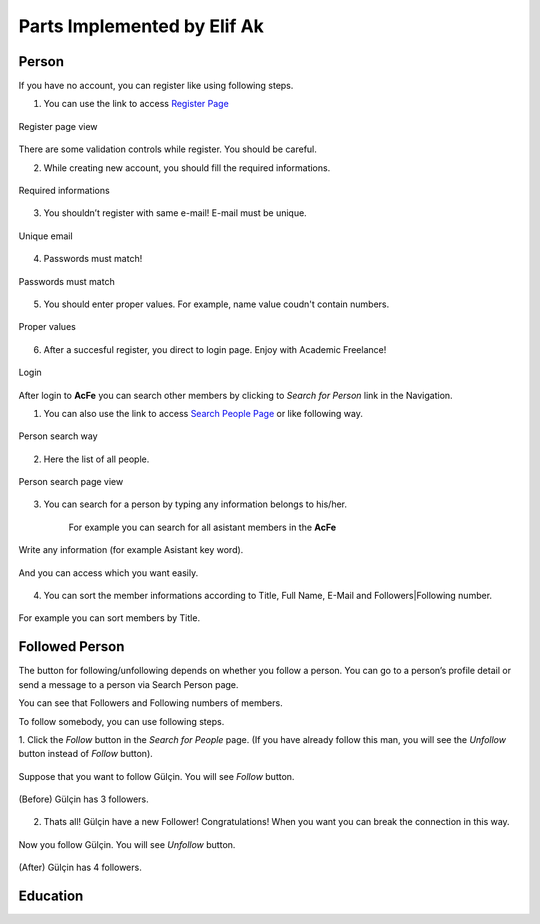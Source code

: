Parts Implemented by Elif Ak
============================

Person
------
If you have no account, you can register like using following steps.

1. You can use the link to access `Register Page <http://itucsdb1611.mybluemix.net/register>`_

.. figure:: member2/1-register_general.png
      :scale: 50 %
      :align: center
      :alt: Register page view

      Register page view


There are some validation controls while register. You should be careful.

2. While creating new account, you should fill the required informations.

.. figure:: member2/2-validation.png
      :scale: 50 %
      :align: center
      :alt: Required informations

      Required informations



3. You shouldn’t register with same e-mail! E-mail must be unique.

.. figure:: member2/3-unique_email.png
      :scale: 50 %
      :align: center
      :alt: Unique email

      Unique email



4. Passwords must match!

.. figure:: member2/4-match-password.png
      :scale: 50 %
      :align: center
      :alt: Passwords must match

      Passwords must match



5. You should enter proper values. For example, name value coudn't contain numbers.

.. figure:: member2/5-proper-values.png
      :scale: 50 %
      :align: center
      :alt: Proper values

      Proper values



6. After a succesful register, you direct to login page. Enjoy with Academic Freelance!

.. figure:: member2/6-login.png
      :scale: 50 %
      :align: center
      :alt: Login

      Login


After login to **AcFe** you can search other members by clicking to *Search for Person* link in the Navigation.

1. You can also use the link to access `Search People Page <http://itucsdb1611.mybluemix.net/people_search>`_ or like following way.


.. figure:: member2/7-searchpeople.png
      :scale: 50 %
      :align: center
      :alt: Person search way

      Person search way

2. Here the list of all people.


.. figure:: member2/8-list_people.png
      :scale: 50 %
      :align: center
      :alt: Person search page view

      Person search page view

3. You can search for a person by typing any information belongs to his/her.

	For example you can search for all asistant members in the **AcFe**


.. figure:: member2/9-filtering.png
      :scale: 50 %
      :align: center
      :alt: Person search by filtering

      Write any information (for example Asistant key word).

.. figure:: member2/10-filtering_result.png
      :scale: 50 %
      :align: center
      :alt: Person search by filtering result

      And you can access which you want easily.


4. You can sort the member informations according to Title, Full Name, E-Mail and Followers|Following number.


.. figure:: member2/11-sorting_result.png
      :scale: 50 %
      :align: center
      :alt: Person sorting

      For example you can sort members by Title.


Followed Person
---------------

The button for following/unfollowing depends on whether you follow a person.
You can go to a person’s profile detail or send a message to a person via Search Person page.


You can see that Followers and Following numbers of members.

To follow somebody, you can use following steps.

1. Click the *Follow* button in the *Search for People* page.
(If you have already follow this man, you will see the *Unfollow* button instead of *Follow* button).


.. figure:: member2/12-before_following.png
      :scale: 50 %
      :align: center
      :alt: Person follow

      Suppose that you want to follow Gülçin. You will see *Follow* button.


.. figure:: member2/13-before_following_numbers.png
      :scale: 50 %
      :align: center
      :alt: Person follow number before

      (Before) Gülçin has 3 followers.


2. Thats all! Gülçin have a new Follower! Congratulations! When you want you can break the connection in this way.


.. figure:: member2/14-after_following.png
      :scale: 50 %
      :align: center
      :alt: Person follow before

      Now you follow Gülçin. You will see *Unfollow* button.


.. figure:: member2/15-after_following_numbers.png
      :scale: 50 %
      :align: center
      :alt: Person follow number before

      (After) Gülçin has 4 followers.






Education
---------
